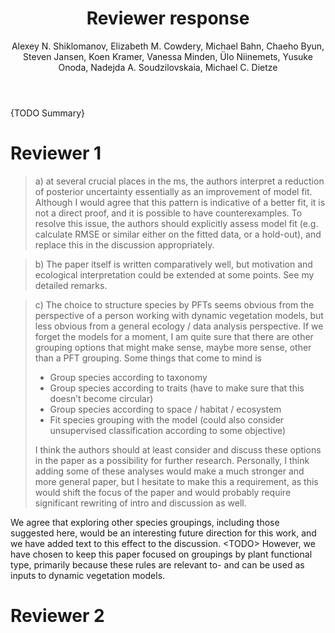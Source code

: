 #+TITLE: Reviewer response
#+AUTHOR: Alexey N. Shiklomanov, Elizabeth M. Cowdery, Michael Bahn, Chaeho Byun, Steven Jansen, Koen Kramer, Vanessa Minden, Ülo Niinemets, Yusuke Onoda, Nadejda A. Soudzilovskaia, Michael C. Dietze

{TODO Summary}

* Reviewer 1

#+BEGIN_QUOTE
a) at several crucial places in the ms, the authors interpret a reduction of posterior uncertainty essentially as an improvement of model fit. Although I would agree that this pattern is indicative of a better fit, it is not a direct proof, and it is possible to have counterexamples. To resolve this issue, the authors should explicitly assess model fit (e.g. calculate RMSE or similar either on the fitted data, or a hold-out), and replace this in the discussion appropriately.
#+END_QUOTE

#+BEGIN_QUOTE
b) The paper itself is written comparatively well, but motivation and ecological interpretation could be extended at some points. See my detailed remarks.  
#+END_QUOTE

#+BEGIN_QUOTE
c) The choice to structure species by PFTs seems obvious from the perspective of a person working with dynamic vegetation models, but less obvious from a general ecology / data analysis perspective. If we forget the models for a moment, I am quite sure that there are other grouping options that might make sense, maybe more sense, other than a PFT grouping. Some things that come to mind is

- Group species according to taxonomy
- Group species according to traits (have to make sure that this doesn’t become circular)
- Group species according to space / habitat / ecosystem
- Fit species grouping with the model (could also consider unsupervised classification according to some objective)

I think the authors should at least consider and discuss these options in the paper as a possibility for further research. Personally, I think adding some of these analyses would make a much stronger and more general paper, but I hesitate to make this a requirement, as this would shift the focus of the paper and would probably require significant rewriting of intro and discussion as well.
#+END_QUOTE

We agree that exploring other species groupings, including those suggested here, would be an interesting future direction for this work, and we have added text to this effect to the discussion. <TODO>
However, we have chosen to keep this paper focused on groupings by plant functional type, primarily because these rules are relevant to- and can be used as inputs to dynamic vegetation models.

* Reviewer 2
